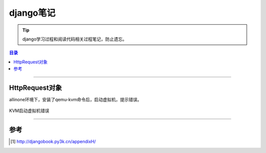 .. _django_note:


########################
django笔记
########################



..
    标题 ####################
    一号 ====================
    二号 ++++++++++++++++++++
    三号 --------------------
    四号 ^^^^^^^^^^^^^^^^^^^^


.. tip::

    django学习过程和阅读代码相关过程笔记，防止遗忘。


.. contents:: 目录

--------------------------


HttpRequest对象
===============


allinone环境下，安装了qemu-kvm命令后，启动虚拟机，提示错误。

.. figure:: /_static/images/kvm_error.png
   :scale: 100
   :align: center

   KVM启动虚拟机错误



---------------------

参考
=====

.. [#] http://djangobook.py3k.cn/appendixH/

